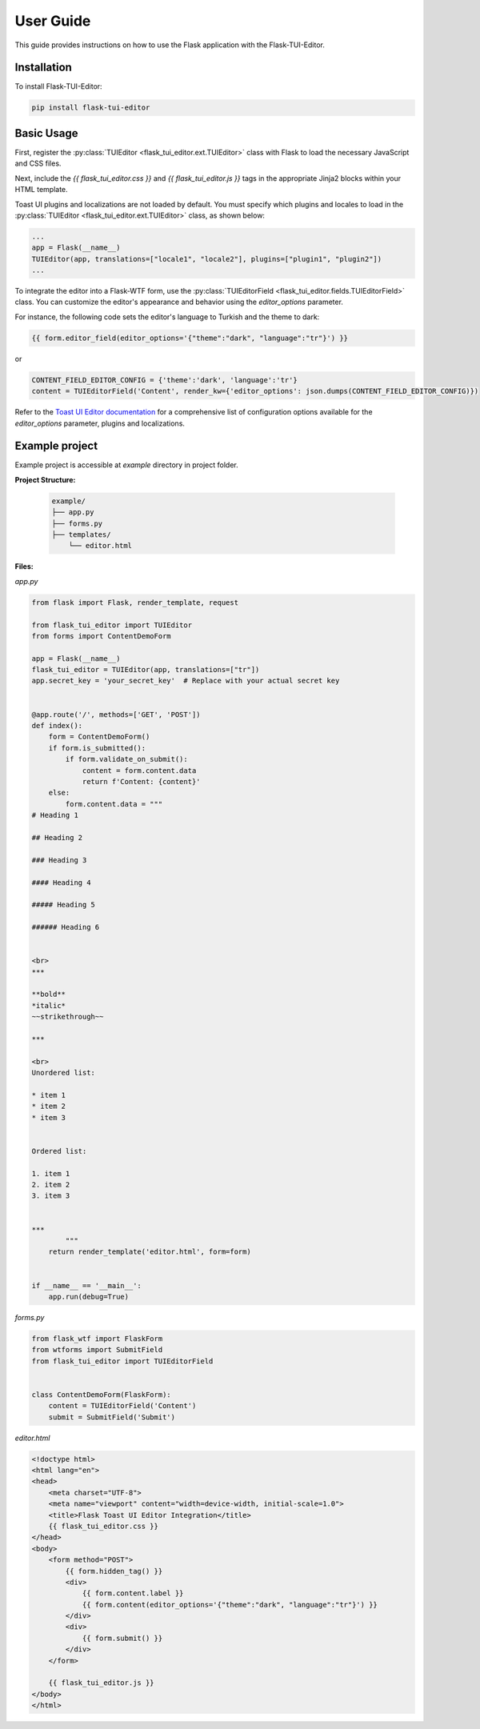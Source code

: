 .. _User Guide:

User Guide
==========

This guide provides instructions on how to use the Flask application with the Flask-TUI-Editor.


.. _Installation:

Installation
############
To install Flask-TUI-Editor:

..  code-block:: text

    pip install flask-tui-editor


Basic Usage
###########

First, register the :py:class:`TUIEditor <flask_tui_editor.ext.TUIEditor>` class with Flask to load the necessary JavaScript and CSS files.

Next, include the `{{ flask_tui_editor.css }}` and `{{ flask_tui_editor.js }}` tags in the appropriate Jinja2 blocks within your HTML template.

Toast UI plugins and localizations are not loaded by default. You must specify which plugins and locales to load in the :py:class:`TUIEditor <flask_tui_editor.ext.TUIEditor>` class, as shown below:

.. code-block:: python

    ...
    app = Flask(__name__)
    TUIEditor(app, translations=["locale1", "locale2"], plugins=["plugin1", "plugin2"])
    ...

To integrate the editor into a Flask-WTF form, use the :py:class:`TUIEditorField <flask_tui_editor.fields.TUIEditorField>` class. You can customize the editor's appearance and behavior using the `editor_options` parameter.

For instance, the following code sets the editor's language to Turkish and the theme to dark:

.. code-block:: text

    {{ form.editor_field(editor_options='{"theme":"dark", "language":"tr"}') }}

or

.. code-block:: python

    CONTENT_FIELD_EDITOR_CONFIG = {'theme':'dark', 'language':'tr'}
    content = TUIEditorField('Content', render_kw={'editor_options': json.dumps(CONTENT_FIELD_EDITOR_CONFIG)})


Refer to the `Toast UI Editor documentation <https://nhn.github.io/tui.editor/latest/>`_ for a comprehensive list of configuration options available for the `editor_options` parameter, plugins and localizations.


Example project
###########

Example project is accessible at `example` directory in project folder.

**Project Structure:**

    .. code-block:: text

        example/
        ├── app.py
        ├── forms.py
        ├── templates/
            └── editor.html


**Files:**

*app.py*

..  code-block:: python

    from flask import Flask, render_template, request

    from flask_tui_editor import TUIEditor
    from forms import ContentDemoForm

    app = Flask(__name__)
    flask_tui_editor = TUIEditor(app, translations=["tr"])
    app.secret_key = 'your_secret_key'  # Replace with your actual secret key


    @app.route('/', methods=['GET', 'POST'])
    def index():
        form = ContentDemoForm()
        if form.is_submitted():
            if form.validate_on_submit():
                content = form.content.data
                return f'Content: {content}'
        else:
            form.content.data = """
    # Heading 1

    ## Heading 2

    ### Heading 3

    #### Heading 4

    ##### Heading 5

    ###### Heading 6


    <br>
    ***

    **bold**
    *italic*
    ~~strikethrough~~

    ***

    <br>
    Unordered list:

    * item 1
    * item 2
    * item 3


    Ordered list:

    1. item 1
    2. item 2
    3. item 3


    ***
            """
        return render_template('editor.html', form=form)


    if __name__ == '__main__':
        app.run(debug=True)



*forms.py*

..  code-block:: python

    from flask_wtf import FlaskForm
    from wtforms import SubmitField
    from flask_tui_editor import TUIEditorField


    class ContentDemoForm(FlaskForm):
        content = TUIEditorField('Content')
        submit = SubmitField('Submit')


*editor.html*

..  code-block:: html

    <!doctype html>
    <html lang="en">
    <head>
        <meta charset="UTF-8">
        <meta name="viewport" content="width=device-width, initial-scale=1.0">
        <title>Flask Toast UI Editor Integration</title>
        {{ flask_tui_editor.css }}
    </head>
    <body>
        <form method="POST">
            {{ form.hidden_tag() }}
            <div>
                {{ form.content.label }}
                {{ form.content(editor_options='{"theme":"dark", "language":"tr"}') }}
            </div>
            <div>
                {{ form.submit() }}
            </div>
        </form>

        {{ flask_tui_editor.js }}
    </body>
    </html>

